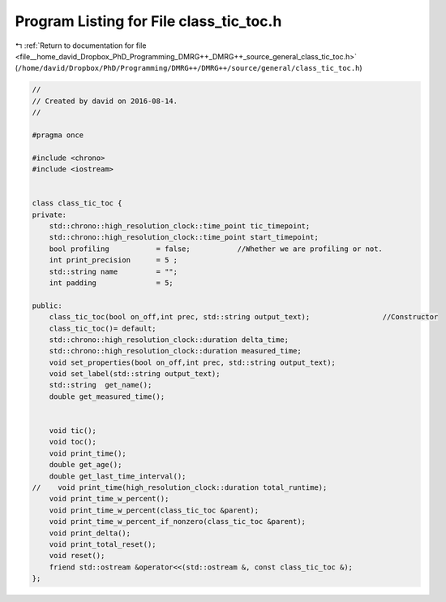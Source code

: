
.. _program_listing_file__home_david_Dropbox_PhD_Programming_DMRG++_DMRG++_source_general_class_tic_toc.h:

Program Listing for File class_tic_toc.h
========================================

|exhale_lsh| :ref:`Return to documentation for file <file__home_david_Dropbox_PhD_Programming_DMRG++_DMRG++_source_general_class_tic_toc.h>` (``/home/david/Dropbox/PhD/Programming/DMRG++/DMRG++/source/general/class_tic_toc.h``)

.. |exhale_lsh| unicode:: U+021B0 .. UPWARDS ARROW WITH TIP LEFTWARDS

.. code-block:: cpp

   //
   // Created by david on 2016-08-14.
   //
   
   #pragma once
   
   #include <chrono>
   #include <iostream>
   
   
   class class_tic_toc {
   private:
       std::chrono::high_resolution_clock::time_point tic_timepoint;
       std::chrono::high_resolution_clock::time_point start_timepoint;
       bool profiling           = false;           //Whether we are profiling or not.
       int print_precision      = 5 ;
       std::string name         = "";
       int padding              = 5;
   
   public:
       class_tic_toc(bool on_off,int prec, std::string output_text);                 //Constructor
       class_tic_toc()= default;
       std::chrono::high_resolution_clock::duration delta_time;
       std::chrono::high_resolution_clock::duration measured_time;
       void set_properties(bool on_off,int prec, std::string output_text);
       void set_label(std::string output_text);
       std::string  get_name();
       double get_measured_time();
   
   
       void tic();
       void toc();
       void print_time();
       double get_age();
       double get_last_time_interval();
   //    void print_time(high_resolution_clock::duration total_runtime);
       void print_time_w_percent();
       void print_time_w_percent(class_tic_toc &parent);
       void print_time_w_percent_if_nonzero(class_tic_toc &parent);
       void print_delta();
       void print_total_reset();
       void reset();
       friend std::ostream &operator<<(std::ostream &, const class_tic_toc &);
   };
   
